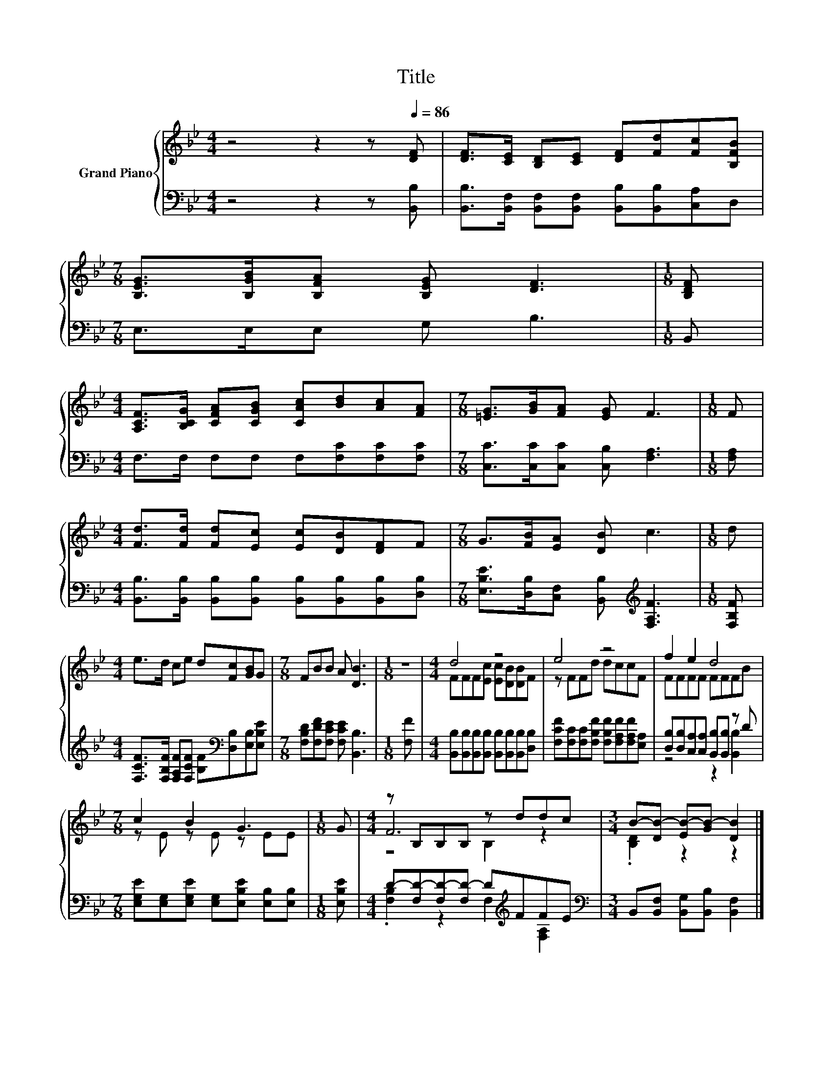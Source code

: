 X:1
T:Title
%%score { ( 1 3 5 ) | ( 2 4 ) }
L:1/8
M:4/4
K:Bb
V:1 treble nm="Grand Piano"
V:3 treble 
V:5 treble 
V:2 bass 
V:4 bass 
V:1
 z4 z2 z[Q:1/4=86] [DF] | [DF]>[CE] [B,D][CE] [DF][Fd][Fc][B,FB] | %2
[M:7/8] [B,EG]>[B,GB][B,FA] [B,EG] [DF]3 |[M:1/8] [B,DF] | %4
[M:4/4] [A,CF]>[B,CG] [CFA][CGB] [CAc][Bd][Ac][FA] |[M:7/8] [=EG]>[GB][FA] [EG] F3 |[M:1/8] F | %7
[M:4/4] [Fd]>[Fd] [Fd][Ec] [Ec][DB][DF]F |[M:7/8] G>[FB][EA] [DB] c3 |[M:1/8] d | %10
[M:4/4] e>d ce d[Fc][GB]G |[M:7/8] FBB A [DB]3 |[M:1/8] z |[M:4/4] d4 z4 | e4 z4 | f2 e2 d4 | %16
[M:7/8] c2 B2 G3 |[M:1/8] G |[M:4/4] z B,B,B, z ddc |[M:3/4] B-[DB-] [EB-][GB-] [DB]2 |] %20
V:2
 z4 z2 z [B,,B,] | [B,,B,]>[B,,F,] [B,,F,][B,,F,] [B,,B,][B,,B,][C,A,]D, |[M:7/8] E,>E,E, G, B,3 | %3
[M:1/8] B,, |[M:4/4] F,>F, F,F, F,[F,C][F,C][F,C] |[M:7/8] [C,C]>[C,C][C,C] [C,B,] [F,A,]3 | %6
[M:1/8] [F,A,] |[M:4/4] [B,,B,]>[B,,B,] [B,,B,][B,,B,] [B,,B,][B,,B,][B,,B,][D,B,] | %8
[M:7/8] [E,B,E]>[D,B,][C,F,] [B,,B,][K:treble] [F,A,F]3 |[M:1/8] [F,B,F] | %10
[M:4/4] [F,CF]>[F,B,F] [F,A,F][F,CF] [B,F][K:bass][D,B,][E,B,][E,B,E] | %11
[M:7/8] [F,B,D][F,DF][F,CE] [F,CE] [B,,B,]3 |[M:1/8] [F,F] | %13
[M:4/4] [B,,B,][B,,B,][B,,B,][B,,B,] [B,,B,][B,,B,][B,,B,][D,B,] | %14
 [F,CF][F,C][F,C][F,B,F] [F,B,F][F,A,F][F,A,F][E,A,] | %15
 [D,B,][D,B,][C,A,][C,A,] [B,,B,][B,,B,] z D | %16
[M:7/8] [E,G,E][E,G,][E,G,E] [E,G,][E,B,E] [E,B,][E,B,] |[M:1/8] [E,B,E] | %18
[M:4/4] D-[F,D-][F,D-][F,D-] D[K:treble]FFE |[M:3/4][K:bass] B,,[B,,F,] [B,,G,][B,,B,] [B,,F,]2 |] %20
V:3
 x8 | x8 |[M:7/8] x7 |[M:1/8] x |[M:4/4] x8 |[M:7/8] x7 |[M:1/8] x |[M:4/4] x8 |[M:7/8] x7 | %9
[M:1/8] x |[M:4/4] x8 |[M:7/8] x7 |[M:1/8] x |[M:4/4] FFF[Ec] [Ec][DB][DB]F | z FFd dccF | %15
 FFFF FFFB |[M:7/8] z E z E z EE |[M:1/8] x |[M:4/4] F6 z2 |[M:3/4] .[B,D]2 z2 z2 |] %20
V:4
 x8 | x8 |[M:7/8] x7 |[M:1/8] x |[M:4/4] x8 |[M:7/8] x7 |[M:1/8] x |[M:4/4] x8 | %8
[M:7/8] x4[K:treble] x3 |[M:1/8] x |[M:4/4] x5[K:bass] x3 |[M:7/8] x7 |[M:1/8] x |[M:4/4] x8 | x8 | %15
 z4 z2 [B,,B,]2 |[M:7/8] x7 |[M:1/8] x |[M:4/4] .[F,B,]2 z2 F,2[K:treble] [F,A,]2 | %19
[M:3/4][K:bass] x6 |] %20
V:5
 x8 | x8 |[M:7/8] x7 |[M:1/8] x |[M:4/4] x8 |[M:7/8] x7 |[M:1/8] x |[M:4/4] x8 |[M:7/8] x7 | %9
[M:1/8] x |[M:4/4] x8 |[M:7/8] x7 |[M:1/8] x |[M:4/4] x8 | x8 | x8 |[M:7/8] x7 |[M:1/8] x | %18
[M:4/4] z4 B,2 z2 |[M:3/4] x6 |] %20

